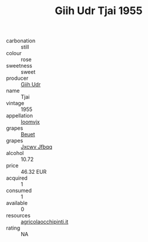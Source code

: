 :PROPERTIES:
:ID:                     f4643c66-c378-4603-94c2-894fd4679699
:END:
#+TITLE: Giih Udr Tjai 1955

- carbonation :: still
- colour :: rose
- sweetness :: sweet
- producer :: [[id:38c8ce93-379c-4645-b249-23775ff51477][Giih Udr]]
- name :: Tjai
- vintage :: 1955
- appellation :: [[id:15b70af5-e968-4e98-94c5-64021e4b4fab][Ioomvjx]]
- grapes :: [[id:9cb04c77-1c20-42d3-bbca-f291e87937bc][Beuet]]
- grapes :: [[id:41eb5b51-02da-40dd-bfd6-d2fb425cb2d0][Jxcwv Jfbqq]]
- alcohol :: 10.72
- price :: 46.32 EUR
- acquired :: 1
- consumed :: 1
- available :: 0
- resources :: [[http://www.agricolaocchipinti.it/it/vinicontrada][agricolaocchipinti.it]]
- rating :: NA


